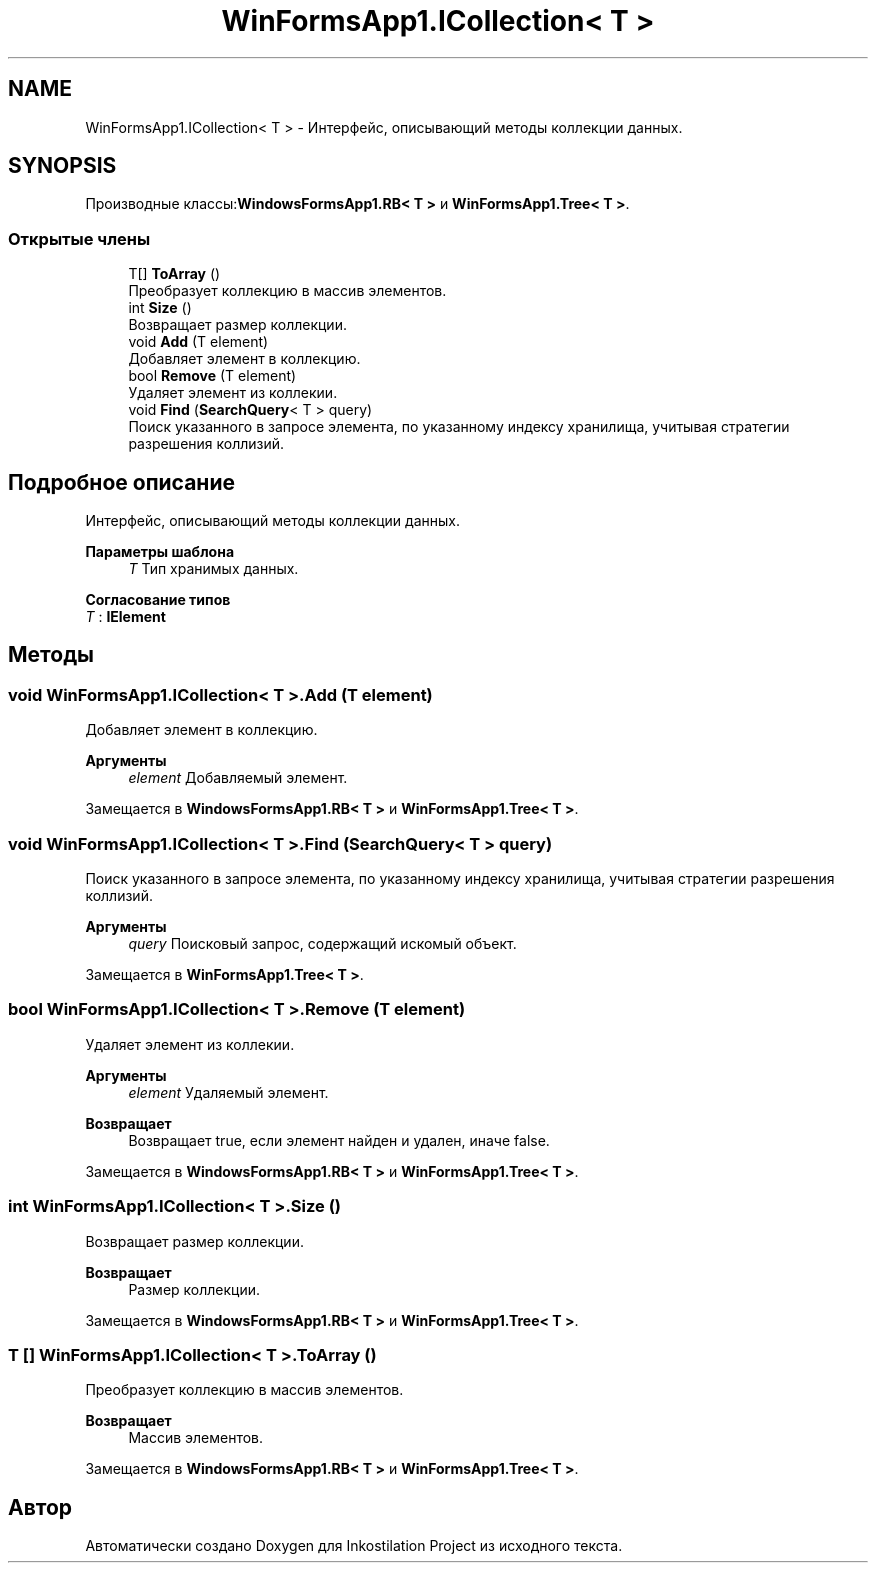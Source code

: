.TH "WinFormsApp1.ICollection< T >" 3 "Вс 28 Июн 2020" "Inkostilation Project" \" -*- nroff -*-
.ad l
.nh
.SH NAME
WinFormsApp1.ICollection< T > \- Интерфейс, описывающий методы коллекции данных\&.  

.SH SYNOPSIS
.br
.PP
.PP
Производные классы:\fBWindowsFormsApp1\&.RB< T >\fP и \fBWinFormsApp1\&.Tree< T >\fP\&.
.SS "Открытые члены"

.in +1c
.ti -1c
.RI "T[] \fBToArray\fP ()"
.br
.RI "Преобразует коллекцию в массив элементов\&. "
.ti -1c
.RI "int \fBSize\fP ()"
.br
.RI "Возвращает размер коллекции\&. "
.ti -1c
.RI "void \fBAdd\fP (T element)"
.br
.RI "Добавляет элемент в коллекцию\&. "
.ti -1c
.RI "bool \fBRemove\fP (T element)"
.br
.RI "Удаляет элемент из коллекии\&. "
.ti -1c
.RI "void \fBFind\fP (\fBSearchQuery\fP< T > query)"
.br
.RI "Поиск указанного в запросе элемента, по указанному индексу хранилища, учитывая стратегии разрешения коллизий\&. "
.in -1c
.SH "Подробное описание"
.PP 
Интерфейс, описывающий методы коллекции данных\&. 


.PP
\fBПараметры шаблона\fP
.RS 4
\fIT\fP Тип хранимых данных\&. 
.RE
.PP

.PP
\fBСогласование типов\fP
.TP
\fIT\fP : \fI\fBIElement\fP\fP
.SH "Методы"
.PP 
.SS "void \fBWinFormsApp1\&.ICollection\fP< T >\&.Add (T element)"

.PP
Добавляет элемент в коллекцию\&. 
.PP
\fBАргументы\fP
.RS 4
\fIelement\fP Добавляемый элемент\&. 
.RE
.PP

.PP
Замещается в \fBWindowsFormsApp1\&.RB< T >\fP и \fBWinFormsApp1\&.Tree< T >\fP\&.
.SS "void \fBWinFormsApp1\&.ICollection\fP< T >\&.Find (\fBSearchQuery\fP< T > query)"

.PP
Поиск указанного в запросе элемента, по указанному индексу хранилища, учитывая стратегии разрешения коллизий\&. 
.PP
\fBАргументы\fP
.RS 4
\fIquery\fP Поисковый запрос, содержащий искомый объект\&. 
.RE
.PP

.PP
Замещается в \fBWinFormsApp1\&.Tree< T >\fP\&.
.SS "bool \fBWinFormsApp1\&.ICollection\fP< T >\&.Remove (T element)"

.PP
Удаляет элемент из коллекии\&. 
.PP
\fBАргументы\fP
.RS 4
\fIelement\fP Удаляемый элемент\&. 
.RE
.PP
\fBВозвращает\fP
.RS 4
Возвращает true, если элемент найден и удален, иначе false\&. 
.RE
.PP

.PP
Замещается в \fBWindowsFormsApp1\&.RB< T >\fP и \fBWinFormsApp1\&.Tree< T >\fP\&.
.SS "int \fBWinFormsApp1\&.ICollection\fP< T >\&.Size ()"

.PP
Возвращает размер коллекции\&. 
.PP
\fBВозвращает\fP
.RS 4
Размер коллекции\&. 
.RE
.PP

.PP
Замещается в \fBWindowsFormsApp1\&.RB< T >\fP и \fBWinFormsApp1\&.Tree< T >\fP\&.
.SS "T [] \fBWinFormsApp1\&.ICollection\fP< T >\&.ToArray ()"

.PP
Преобразует коллекцию в массив элементов\&. 
.PP
\fBВозвращает\fP
.RS 4
Массив элементов\&. 
.RE
.PP

.PP
Замещается в \fBWindowsFormsApp1\&.RB< T >\fP и \fBWinFormsApp1\&.Tree< T >\fP\&.

.SH "Автор"
.PP 
Автоматически создано Doxygen для Inkostilation Project из исходного текста\&.
